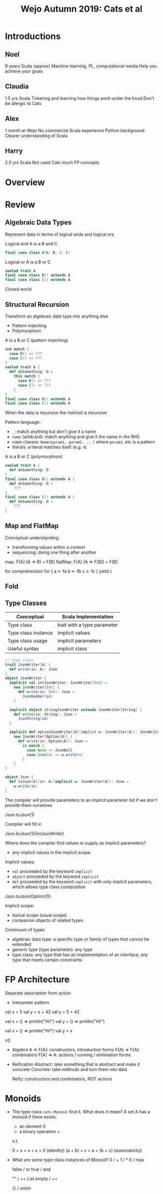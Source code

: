 #+TITLE: Wejo Autumn 2019: Cats et al
* Introductions
** Noel
9 years Scala (approx)
Machine learning, PL, computational media
Help you achieve your goals
** Claudia
1.5 yrs Scala
Tinkering and learning how things work under the hood
Don't be allergic to Cats
** Alex
1 month at Wejo
No commercial Scala experience
Python background
Clearer understanding of Scala
** Harry
2.5 yrs Scala
Not used Cats much
FP concepts
* Overview
* Review
** Algebraic Data Types
Represent data in terms of logical ands and logical ors

Logical and
A is a B and C
#+BEGIN_SRC scala
final case class A(b: B, c: C)
#+END_SRC

Logical or
A is a B or C
#+BEGIN_SRC scala
sealed trait A
final case class B() extends A
final case class C() extends A
#+END_SRC

Closed world
** Structural Recursion
Transform an algebraic data type into anything else

- Pattern matching
- Polymorphism

A is a B or C (pattern matching)
#+BEGIN_SRC scala
anA match {
  case B() => ???
  case C() => ???
}
sealed trait A {
  def doSomething: D =
    this match {
      case B() => ???
      case C() => ???
    }
}
final case class B() extends A
final case class C() extends A
#+END_SRC

When the data is recursive the method is recursive

Pattern language:
- ~_~: match anything but don't give it a name
- ~name~ (wildcard): match anything and give it the name in the RHS
- case classes: ~Name(param1, param2, ...)~ where ~param1~. etc is a pattern
- literals: a literal matches itself (e.g. ~4~)

A is a B or C (polymorphism)
#+BEGIN_SRC scala
sealed trait A {
  def doSomething: D
}
final case class B() extends A {
  def doSomething: D =
    ???
}
final case class C() extends A {
  def doSomething: D =
    ???
}
#+END_SRC
** Map and FlatMap
Conceptual understanding:
- transforming values within a context
- sequencing: doing one thing after another

map: F[A] (A => B) = F[B]
flatMap: F[A] (A => F[B]) = F[B]

for comprehension
for {
  a <- fa
  b <- fb
  c <- fc
} yield c
** Fold
** Type Classes
|---------------------+-----------------------------|
| Conceptual          | Scala Implementation        |
|---------------------+-----------------------------|
| Type class          | trait with a type parameter |
| Type class instance | implicit values             |
| Type class usage    | implicit parameters         |
|---------------------+-----------------------------|
| Useful syntax       | implicit class              |
|---------------------+-----------------------------|
#+BEGIN_SRC scala
// type class
trait JsonWriter[A] {
  def write(in: A): Json
}
object JsonWriter {
  implicit val intJsonWriter: JsonWriter[Int] =
    new JsonWriter[Int] {
      def write(in: Int): Json =
        JsonNumber(in)
    }

  implicit object stringJsonWriter extends JsonWriter[String] {
    def write(in: String): Json =
      JsonString(in)
  }

  implicit def optionJsonWriter[A](implict w: JsonWriter[A]): JsonWriter[Option[A]] =
    new JsonWriter[Option[A]] {
      def write(in: Option[A]): Json =
        in match {
          case None => JsonNull
          case Some(v) => w.write(v)
        }
    }
}

object Json {
  def toJson[A](in: A)(implicit w: JsonWriter[A]): Json =
    w.write(in)
}
#+END_SRC

The compiler will provide parameters to an implicit parameter list if we don't provide them ourselves

Json.toJson(1)

Compiler will fill in

Json.toJson(1)(intJsonWriter)

Where does the compiler find values to supply as implicit parameters?
- any implicit values in the implicit scope

Implicit values:
- ~val~ proceeded by the keyword ~implicit~
- ~object~ proceeded by the keyword ~implicit~
- ~def~ proceeded by the keyword ~implicit~ with only implicit parameters, which allows type class composition

Json.toJson(Option(1))

Implicit scope:
- lexical scope (usual scope)
- companion objects of related types

Continuum of types
- algebraic data type: a specific type or family of types that cannot be extended
- generic type (type parameter): any type
- type class: any type that has an implementation of an interface; any type that meets certain constraints
* FP Architecture
Separate description from action
- Interpreter pattern

val x = 5
val y = x + 42
val y = 5 + 42

val x = () => println("Hi!")
val y = () => println("Hi!")

val x = () => println("Hi!")
val y = x

x()

- Algebra
  A => F[A]: constructors, introduction forms
  F[A] => F[A]: combinators
  F[A] => A: actions / running / elimination forms

- Reification
  Abstract: take something that is abstract and make it concrete
  Concrete: take methods and turn them into data

  Reify: constructors and combinators, NOT actions
* Monoids
- The type class ~cats.Monoid~: find it. What does it mean?
  A set A has a monoid if there exists:
  - an element 0
  - a binary operation +
  s.t.

  0 + x = x = x + 0 (identity)
  (a + b) + c = a + (b + c) (associativity)

- What are some type class instances of Monoid?
  0 / +
  1 / *
  0 / max

  false / or
  true / and

  "" / ++
  List.empty / ++

  {} / union

  zero vector / +

  f: A => B
  g: A => B
  have a monoid for B
  h: a: A => f(a) |+| g(a)
  ~cats.instances.IntInstances~
- What is an example of use?
  1 1 1 1 1 1 1 1 1 1 1 1 1 1 1 1 1 1 1 1 1 1 1 1 1 1 1 1 1
  +
  (1 1 1 1 1 1) (1 1 1) (1 1 1 1 1 1 1 1 1) (1 1 1 1 1 1) (1 1 1 1 1)
  (1 1 1) (1 1 1) (1 1 1) (1 1 1 1 1 1) (1 1 1 1 1 1 1 1 1) (1 1 1 1 1)

  Commutative: a + b = b + a

  Parallel operations are always correct if we maintain order and have an associative operation

  Parallel operations are always correct if we have a commutative operation
* Cats
Easy imports
#+BEGIN_SRC scala
import cats._
import cats.implicits._
#+END_SRC

Hard imports
#+BEGIN_SRC scala
import cats.instances.<theAppropriateType>._
import cats.syntax.<theAppropriateType>._
#+END_SRC
* Monads
A type constructor F has a monad if there exists:
- flatMap: F[A] (A => B) : F[B]
- pure: A : F[A]

Implement a type class instance of ~Monad~ for ~Stream~
- an implicit value
* Parallel
* Cats Effect
